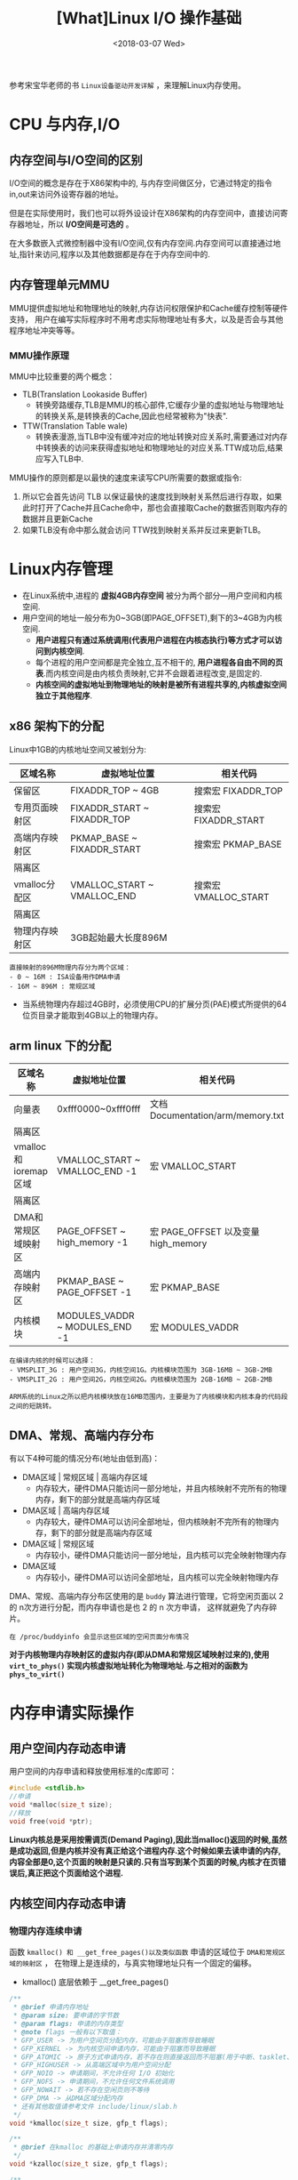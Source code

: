 #+TITLE: [What]Linux I/O 操作基础
#+DATE:  <2018-03-07 Wed> 
#+TAGS: memory
#+LAYOUT: post 
#+CATEGORIES: linux, memory, overview
#+NAME: <linux_memory_overview_usage.org>
#+OPTIONS: ^:nil 
#+OPTIONS: ^:{}

参考宋宝华老师的书 =Linux设备驱动开发详解= ，来理解Linux内存使用。
#+BEGIN_HTML
<!--more-->
#+END_HTML
* CPU 与内存,I/O
** 内存空间与I/O空间的区别
I/O空间的概念是存在于X86架构中的, 与内存空间做区分，它通过特定的指令in,out来访问外设寄存器的地址。

但是在实际使用时，我们也可以将外设设计在X86架构的内存空间中，直接访问寄存器地址，所以 *I/O空间是可选的* 。

在大多数嵌入式微控制器中没有I/O空间,仅有内存空间.内存空间可以直接通过地址,指针来访问,程序以及其他数据都是存在于内存空间中的.
** 内存管理单元MMU
MMU提供虚拟地址和物理地址的映射,内存访问权限保护和Cache缓存控制等硬件支持，
用户在编写实际程序时不用考虑实际物理地址有多大，以及是否会与其他程序地址冲突等等。
*** MMU操作原理
MMU中比较重要的两个概念：
- TLB(Translation Lookaside Buffer)
  + 转换旁路缓存,TLB是MMU的核心部件,它缓存少量的虚拟地址与物理地址的转换关系,是转换表的Cache,因此也经常被称为"快表".
- TTW(Translation Table wale)
  + 转换表漫游,当TLB中没有缓冲对应的地址转换对应关系时,需要通过对内存中转换表的访问来获得虚拟地址和物理地址的对应关系.TTW成功后,结果应写入TLB中.

MMU操作的原则都是以最快的速度来读写CPU所需要的数据或指令:
1. 所以它会首先访问 TLB 以保证最快的速度找到映射关系然后进行存取，如果此时打开了Cache并且Cache命中，那也会直接取Cache的数据否则取内存的数据并且更新Cache
2. 如果TLB没有命中那么就会访问 TTW找到映射关系并反过来更新TLB。
* Linux内存管理
- 在Linux系统中,进程的 *虚拟4GB内存空间* 被分为两个部分---用户空间和内核空间.
- 用户空间的地址一般分布为0~3GB(即PAGE_OFFSET),剩下的3~4GB为内核空间.  
  + *用户进程只有通过系统调用(代表用户进程在内核态执行)等方式才可以访问到内核空间*.
  + 每个进程的用户空间都是完全独立,互不相干的, *用户进程各自由不同的页表*.而内核空间是由内核负责映射,它并不会跟着进程改变,是固定的.
  + *内核空间的虚拟地址到物理地址的映射是被所有进程共享的,内核虚拟空间独立于其他程序*.

** x86 架构下的分配
Linux中1GB的内核地址空间又被划分为:
| 区域名称       | 虚拟地址位置                | 相关代码             |
|----------------+-----------------------------+----------------------|
| 保留区         | FIXADDR_TOP ~ 4GB           | 搜索宏 FIXADDR_TOP   |
| 专用页面映射区 | FIXADDR_START ~ FIXADDR_TOP | 搜索宏 FIXADDR_START |
| 高端内存映射区 | PKMAP_BASE ~ FIXADDR_START  | 搜索宏 PKMAP_BASE    |
| 隔离区         |                             |                      |
| vmalloc分配区  | VMALLOC_START ~ VMALLOC_END | 搜索宏 VMALLOC_START |
| 隔离区         |                             |                      |
| 物理内存映射区 | 3GB起始最大长度896M         |                      |
#+begin_example
直接映射的896M物理内存分为两个区域：
- 0 ~ 16M : ISA设备用作DMA申请
- 16M ~ 896M : 常规区域
#+end_example
- 当系统物理内存超过4GB时，必须使用CPU的扩展分页(PAE)模式所提供的64位页目录才能取到4GB以上的物理内存。
** arm linux 下的分配
| 区域名称             | 虚拟地址位置                   | 相关代码                            |
|----------------------+--------------------------------+-------------------------------------|
| 向量表               | 0xfff0000~0xfff0fff            | 文档 Documentation/arm/memory.txt   |
| 隔离区               |                                |                                     |
| vmalloc和ioremap区域 | VMALLOC_START ~ VMALLOC_END -1 | 宏 VMALLOC_START                    |
| 隔离区               |                                |                                     |
| DMA和常规区域映射区  | PAGE_OFFSET ~ high_memory -1   | 宏 PAGE_OFFSET 以及变量 high_memory |
| 高端内存映射区       | PKMAP_BASE ~ PAGE_OFFSET -1    | 宏 PKMAP_BASE                       |
| 内核模块             | MODULES_VADDR ~ MODULES_END -1 | 宏 MODULES_VADDR                    |

#+begin_example
在编译内核的时候可以选择：
- VMSPLIT_3G : 用户空间3G，内核空间1G。内核模块范围为 3GB-16MB ~ 3GB-2MB
- VMSPLIT_2G : 用户空间2G，内核空间2G。内核模块范围为 2GB-16MB ~ 2GB-2MB

ARM系统的Linux之所以把内核模块放在16MB范围内，主要是为了内核模块和内核本身的代码段之间的短跳转。
#+end_example
** DMA、常规、高端内存分布
有以下4种可能的情况分布(地址由低到高)：
- DMA区域 | 常规区域 | 高端内存区域 
  + 内存较大，硬件DMA只能访问一部分地址，并且内核映射不完所有的物理内存，剩下的部分就是高端内存区域
- DMA区域 | 高端内存区域
  + 内存较大，硬件DMA可以访问全部地址，但内核映射不完所有的物理内存，剩下的部分就是高端内存区域
- DMA区域 | 常规区域
  + 内存较小，硬件DMA只能访问一部分地址，且内核可以完全映射物理内存
- DMA区域
  + 内存较小，硬件DMA可以访问全部地址，且内核可以完全映射物理内存

DMA、常规、高端内存分布区使用的是 =buddy= 算法进行管理，它将空闲页面以 2 的 n次方进行分配，而内存申请也是也 2 的 n 次方申请，
这样就避免了内存碎片。
#+begin_example
在 /proc/buddyinfo 会显示这些区域的空闲页面分布情况
#+end_example

*对于内核物理内存映射区的虚拟内存(即从DMA和常规区域映射过来的),使用 =virt_to_phys()= 实现内核虚拟地址转化为物理地址.与之相对的函数为 =phys_to_virt()=*
* 内存申请实际操作
** 用户空间内存动态申请
用户空间的内存申请和释放使用标准的c库即可：
#+BEGIN_SRC c
#include <stdlib.h>
//申请
void *malloc(size_t size);
//释放
void free(void *ptr);
#+END_SRC

*Linux内核总是采用按需调页(Demand Paging),因此当malloc()返回的时候,虽然是成功返回,但是内核并没有真正给这个进程内存.这个时候如果去读申请的内存,内容全部是0,这个页面的映射是只读的.只有当写到某个页面的时候,内核才在页错误后,真正把这个页面给这个进程.*
** 内核空间内存动态申请
*** 物理内存连续申请
函数 =kmalloc() 和 __get_free_pages()以及类似函数= 申请的区域位于 =DMA和常规区域的映射区= ，
在物理上是连续的，与真实物理地址只有一个固定的偏移。
- kmalloc() 底层依赖于 __get_free_pages()
#+BEGIN_SRC c
/**
 ,* @brief 申请内存地址
 ,* @param size: 要申请的字节数
 ,* @param flags: 申请的内存类型
 ,* @note flags 一般有以下取值：
 ,* GFP_USER -> 为用户空间页分配内存，可能由于阻塞而导致睡眠
 ,* GFP_KERNEL -> 为内核空间申请内存，可能由于阻塞而导致睡眠
 ,* GFP_ATOMIC -> 原子方式申请内存，若不存在则直接返回而不阻塞(用于中断、tasklet、内核定时器等非进程上下文环境中)
 ,* GFP_HIGHUSER -> 从高端区域中为用户空间分配
 ,* GFP_NOIO -> 申请期间，不允许任何 I/O 初始化
 ,* GFP_NOFS -> 申请期间，不允许任何文件系统调用
 ,* GFP_NOWAIT -> 若不存在空闲页则不等待
 ,* GFP_DMA -> 从DMA区域分配内存
 ,* 还有其他取值请参考文件 include/linux/slab.h
 ,*/
void *kmalloc(size_t size, gfp_t flags);

/**
 ,* @brief 在kmalloc 的基础上申请内存并清零内存
 ,*/
void *kzalloc(size_t size, gfp_t flags);

/**
 ,* @brief 释放kmalloc对应申请的内存
 ,*/
void kfree(const void *);

/**
 ,* @brief 内存的申请管理设备，当设备被释放时内存也跟着自动释放
 ,*/
void *devm_kmalloc(struct device *dev, size_t size, gfp_t gfp);
/**
 ,* @brief 在 devm_kmalloc 的基础上申请内存并清零内存
 ,*/
void *devm_kzalloc(struct device *dev, size_t size, gfp_t gfp);
#+END_SRC
*** 物理内存不一定连续申请
函数 =vmalloc()= 申请区域位于 =vmalloc区域= ，在物理上不一定是连续的，与真实物理地址转换关系也不简单。
- vmalloc() 一般只为存在于软件中的(没有对应硬件访问)较大的内存分配
- vmalloc() 效率没有 kmalloc() 高，不适合用来分配小内存
  + 在申请时会内存映射并修改页表
- vmalloc() *不能用在原子上下文中* ，因为它内存实现使用了标志为 =GFP_KERNEL= 的 kmalloc，可能会导致睡眠
#+BEGIN_SRC c
void *vmalloc(unsigned long size);
void vfree(const void *addr);
#+END_SRC
*** slab机制提高少量字节申请效率
slab机制使得内核中的小对象在前后两次被使用时分配在同一块内存或同一类内存空间且保留了基本的数据结构，大大提高分配效率。
- kmalloc() 就是使用 slab 机制实现的
- 使用 slab机制申请的内存与物理内存之间也是简单的线性偏移关系
- 查看 =/proc/slabinfo= 可以得到当前 slab 分配和使用情况
#+BEGIN_SRC c
/**
 ,* @brief 创建一个slab缓存，保留任意数据且全部大小相同的后备缓存
 ,* @param name: 缓存名称，最终会映射在 /proc/slabinfo 中
 ,* @param size: 每个数据结构的大小
 ,* @param aligh: 数据的对齐方式
 ,* @param flags: 申请标记：
 ,* - SLAB_POISON
 ,* - SLAB_RED_ZONE : 
 ,* - SLAB_HWCACHE_ALIGH : 每个数据对象被对齐到一个缓存行
 ,* @param ctor: 对象的构造函数
 ,*/
struct kmem_cache *kmem_cache_create(const char *name, size_t size,
                                     size_t align, unsigned long flags,
                                     void (*ctor)(void *));

void *kmem_cache_alloc(struct kmem_cache *cache, gfp_t flags);
void kmem_cache_free(struct kmem_cache *cache,void *objp);

/**
 ,* @brief 释放 slab 缓存
 ,*/
void kmem_cache_destroy(struct kmem_cache *s);
#+END_SRC

使用例子：
#+BEGIN_SRC c
static kmem_cache_t *xxx_cachep;

//! 申请slab缓存池
xxx_cachep = kmem_cache_create("xxx", sizeof(struct xxx), 0, SLAB_HWCACHE_ALIGH | SLAB_PANIC,
                               NULL);
//! 分配对象内存
struct xxx *ctx;
ctx = kmem_cache_alloc(xxx_cachep, GFP_KERNEL);
//! 使用对象内存

//! 释放对象内存
kmem_cache_free(xxx_cachep, ctx);

//! 释放slab缓存池
kmem_cache_destroy(xxx_cachep);
#+END_SRC

内存池技术也是用于分配大量小对象的后备缓存技术。
#+BEGIN_SRC c
mempool_t *mempool_create(int min_nr, mempool_alloc_t *alloc_fn,
                          mempool_free_t *free_fn, void *pool_data);

void *mempool_alloc(mempool_t *pool, gfp_t gfp_mask);
void mempool_free(void *element, mempool_t *pool);

void mempool_destroy(mempool_t *pool);
#+END_SRC
* 设备 I/O 端口和 I/O 内存的访问
设备通常会提供一组寄存器来控制设备,读写设备和获取设备状态,这些寄存器可能位于 I/O 空间中,也可能位于内存空间中.
- 当位于I/O 空间时,通常被称为 *I/O端口*;
- 当位于内存空间时,对应的内存空间被称为 *I/O内存*.
- 在使用I/O区域时,需要 *申请该区域* ,以表明驱动要访问这片区域.
** I/O 端口
I/O 端口的具体操作流程为：
1. 申请I/O端口资源
2. 使用读写函数操作I/O端口
3. 释放I/O端口资源
*** 申请与释放
#+BEGIN_SRC c
//! 向内核申请 n 个端口,这些端口从 start开始,name 参数为设备的名称
//! 获得的地址为结构体类型 struct resource
#define request_region(start,n,name) __request_region(&ioport_resource,(start),(n),(name),0)
//! 释放端口
#define release_region(start,n) __release_region(&ioport_resource, (start), (n))
//! 设备资源释放后自动释放端口资源
#define devm_request_region(dev,start,n,name) __devm_request_region(dev,&ioport_resource,(start),(n),(name))
#+END_SRC
*** 读写操作
#+BEGIN_SRC c
//!读写一字节端口
unsigned inb(unsigned port);
void outb(unsigned char byte, unsigned port);
//!读写16位端口
unsigned inw(unsigned port);
void outw(unsigned short word, unsigned port);
//!读写32位端口
unsigned inl(unsigned port);
void outl(unsigned longword, unsigned port);
//!读写一串字节
void insb(unsigned port, void *addr, unsigned long count);
void outsb(unsigned port, void *addr, unsigned long count);
//!读写一串16位
void insw(unsigned port, void *addr, unsigned long count);
void outsw(unsigned port, void *addr, unsigned long count);
//!读写一串32位
void insl(unsigned port, void *addr, unsigned long count);
void outsl(unsigned port, void *addr, unsigned long count);
#+END_SRC
** I/O 内存
I/O内存的操作流程为：
1. 申请I/O内存资源
2. 将资源地址映射到内核虚拟空间
3. 使用读写函数操作
4. 释放I/O内存资源
*** 申请与释放
#+BEGIN_SRC c
//! 申请以start为开始的,n字节的I/O内存区域，名字为name
//! 获得的地址为结构体类型 struct resource
#define request_mem_region(start,n,name) __request_region(&iomem_resource, (start),(n),(name),0)
//! 释放申请的内存
#define release_mem_region(start,n) __release_region(&iomem_resource, (start),(n))

//! 设备资源释放后自动释放端口资源
#define devm_request_mem_region(dev,start,n,name) __devm_request_region(dev,&iomem_resource,(start),(n),(name))
#+END_SRC
*** 映射
#+BEGIN_SRC c
/**
 ,* @brief 从物理地址 offset处映射size字节内存到内核虚拟内存
 ,* @note ioremap() 与 vmalloc() 类似，也需要新建页表，但不进行内存分配行为。
 ,* 所映射的虚拟地址区为 vmalloc 映射区
 ,*/
void __iomem *ioremap(phys_addr_t offset, size_t size);
//! 取消映射关系
void iounmap(void __iomem *addr);
//! 当设备资源释放后自动取消映射关系
void __iomem *devm_ioremap(struct device *dev, resource_size_t offset, resource_size_t size);
#+END_SRC
*** 读写操作函数
#+BEGIN_SRC c
/**
 ,* @brief 分别读写 8,16,32,64 位
 ,*/
u8  readb(const volatile void _iomem *addr);
u16 readw(const volatile void _iomem *addr);
u32 readl(const volatile void _iomem *addr);
u64 readq(const volatile void _iomem *addr);

void writeb(u8  value, volatile void __iomem *addr);
void writew(u16 value, volatile void __iomem *addr);
void writel(u32 value, volatile void __iomem *addr);
void writeq(u64 value, volatile void __iomem *addr);
#+END_SRC
** 将设备地址映射到用户空间
驱动可以通过mmap()函数来给用户空间提供设备的虚拟地址，以达到间接访问的目的。

mmap()实现这样一个映射的过程：将用户空间的一段内存与设备内存关联，当用户访问用户空间的这段地址范围时，
实际上会转化为对设备的访问。
#+begin_example
一般这样做的目的并不是为了用户空间来直接控制寄存器，因为这就破坏了分层的原则。

一般就用于将内核空间申请的内存映射到用户空间，这样用户可以直接高效的参与内存读写，避免再进行一次数据搬移。
比如：用户空间直接读写DMA收发的数据。
#+end_example
*** 内存映射与VMA
#+BEGIN_SRC c
//! 内核 file_operatoins 中的 mmap()
int (*mmap)(struct file *, struct vm_area_struct *);

//! 用户空间的 mmap()

/**
 ,* @brief 从内核空间映射一段内存到用户空间
 ,* @param addr : 映射到用户空间以 addr 为起始，为NULL则自动分配
 ,* @param length: 映射的字节数
 ,* @param prot: 内存访问权限
 ,* - PROT_NONE : 不可访问
 ,* - PROT_EXEC : 可以执行
 ,* - PROT_READ : 可读
 ,* - PROT_WRITE: 可写
 ,* @param flags : 内存状态
 ,* - MAP_SHARED : 可被进程共享
 ,* - MAP_PRIVATE: 非共享
 ,* @param fd: 打开的文件索引
 ,* @param offset: 从内核的 offset 偏移处开始映射
 ,* @return 申请的地址
 ,*/
void *mmap(void *addr, size_t length, int prot, int flags, int fd, off_t offset);

/**
 ,* @brief 取消映射
 ,*/
int munmap(void *addr, size_t length);
#+END_SRC
当用户调用 mmap()的时候,内核会进行如下处理.
1. 在进程的虚拟空间查找一块 VMA
2. 将这块VMA进行映射
3. 如果设备驱动程序或者文件系统的file_operations定义了mmap()操作,则调用它
4. 将这个VMA插入进程的VMA链表中

驱动中的mmap()的实现机制是建立页表,并填充VMA结构体中 =vm_operations_struct= 指针.
#+BEGIN_SRC C
//! 用于描述一个虚拟内存区域
struct vm_area_struct
{
        /*The first cache line has the info for VMA tree walking.*/
        unsigned long vm_start;/*Our start address within vm_mm.*/
        unsigned long vm_end;/*The first byte after our end address within vm_mm*/
        /* lnked list of VM areas per task, sorted by address*/
        struct vm_area_struct *vm_next,*vm_prev;
        struct rb_node vm_rb;
        ...
};
#+END_SRC
VMA结构体描述的虚拟地址介于 vm_start 和 vm_end之间,其 vm_ops 成员指向这个VMA的操作集, 针对VMA的操作都被包含在 vm_operations_struct 结构体中.

操作范例:
#+BEGIN_SRC C
static int xxx_mmap(stuct file *filp, struct vm_area_struct *vma)
{
// 创建页表项
        if(remap_pfn_range(vma, vma->vm_start, vm->vm_pgoff, vma->vm_end -
                           vma->vm_start, vma->vm_page_prot))
                return -EAGAIN;
        vma->vm_ops = &xxx_remap_vm_ops;
        xxx_vma_open(vma);
        return 0;
}

// 在用户空间使用 mmap()的时候被用到
static void xxx_vma_open(struct vm_area_struct *vma)
{
        ...
        printk(KERN_NOTICE "xxx VMA open, virt %lx, phys %lx\n", vma->vm_start, vma->vm_pgoff << PAGE_SHIFT);
}
// 在用户空间使用 munmap()的时候被用到
static void xxx_vma_close(struct vm_area_struct *vma)
{
        ...
        printk(KERN_NOTICE "xxx VMA close.\n");
}
static struct vm_operations_struct xxx_remap_vm_ops =
{
        .open = xxx_vma_open,
        .close = xxx_vma_close,
        ...
};
#+END_SRC
*** fault() 函数
fault() 函数可以为设备提供更加灵活的内存映射途径。
当访问的页不在内存时，fault()会被内核自动调用。

当发生缺页时，流程为：
1. 找到缺页的虚拟地址所在的VMA
2. 如果必要分配中间页目录表和页表
3. 如果页表项对应的物理页面不存在，则调用 fault() 函数，它返回物理页面的页描述符
4. 将物理页面地址填充到页表中
* I/O内存静态映射
在将linux移植到目标电路板的过程中,有的会建立外设I/O内存物理地址到虚拟地址的静态映射,这个映射通过在与电路板对应的 map_desc 结构体数组中添加新的成员完成.
#+BEGIN_SRC C
struct map_desc{
        unsigned long virtual;  //虚拟地址
        unsigned long pfn;     //__phys_to_pfn(phy_addr)
        unsigned long length;  //内存大小
        unsigned int type;     //内存类型
};
#+END_SRC
* DMA内存
** DMA与Cache一致性
在DMA不工作的情况下或者DMA与Cache相对应的主存没有重叠区, 那么Cache 与主存中的数据具有一致性特点.二者并不会起冲突.

*当DMA与Cache相对应的主存有重叠区时,当DMA更新了重叠区的内容,而Cache并没有对应的更新.此时CPU仍然使用的是陈旧的cache的数据,就会发生Cache与内存之间数据"不一致性"的错误!*
在发生Cache与内存不一致性错误后,驱动将无法正常运行.

Cache的不一致问题并不是只发生在DMA的情况下,实际上,它还存在于Cache使能和关闭的时刻.例如,对于带MMU功能的ARM处理器,在开启 *MMU之前需要先置Cache无效,否则在开启MMU之后,Cache里面有可能保存的还是之前的物理地址,这也会造成不一致性的错误!*.
** Linux 下的DMA编程(*DMA只是一种外设与内存的交互方式*)
内存中用于外设交互数据的一块区域称为 DMA 缓冲区, *在设备不支持scatter/gather操作的情况下,DMA缓冲区在物理上必须上连续的.*
*** DMA区域
对于大多数现代嵌入式处理器而言,DMA操作可以在整个常规内存区域进行,因此DMA区域就直接覆盖了常规内存.
*** 虚拟地址,物理地址,总线地址
- 总线地址： 基于DMA硬件使用的是总线地址而不是物理地址，是从设备角度上看到的内存地址
- 物理地址：是从CPU MMU 控制器外围角度上看到的内存地址
- 虚拟地址：CPU看到的是MMU反映给它的地址
*** DMA地址掩码
设备不一定能在所有的内存地址上执行DMA操作,在这种情况下需要设置DMA能够操作的地址总线宽度.
#+BEGIN_SRC c
int dma_set_mask(struct device *dev, u64 mask)
#+END_SRC
如果DMA只能操作24位地址,那么就应该调用 =dma_set_mask(dev,0xffffff)=
*** 一致性DMA缓冲区
为了能够避免 *DMA与Cache一致性问题*,使用如下函数分配一个DMA一致性的内存区域:
#+BEGIN_SRC C
/*
  申请一致性DMA缓冲区
 ,*/
//返回申请到的DMA缓冲区的虚拟地址
//handle 代表总线地址
void *dma_alloc_coherent(struct device *dev, size_t size, dma_addr_t *handle, gfp_t gfp);

//释放申请的内存
void dma_free_coherent(struct device *dev,size_t size, void *cpu_addr, dma_addr_t handle);

/*
  分配一个写合并(writecombining)的DMA缓冲区
 ,*/
void *dma_alloc_writecombine(struct device *dev, size_t size, dma_addr_t *handle, gfp_t gfp);

//释放
void dma_free_writecombine(struct device *dev,size_t size, void *cpu_addr, dma_addr_t handle);

/*
  PCI设备申请缓冲区
,*/
void *pci_alloc_consistent(struct pci_dev *pdev, size_t size, dma_addr_t *dma_addrp);

//释放
void pci_free_consisten(struct pci_dev *pdev, size_t size, void *cpu_addr, dma_addr_t dma_addr);

#+END_SRC
*注意*:
=dma_alloc_xxx()= 函数虽然是以 dma_alloc_开头, *但是其申请的区域不一定在DMA区域里面*.以32位ARM处理器为例,当conherent_dma_mask小于0xffffffff时,才会设置GFP_DMA标记,并从DMA区域去申请内存.
*** 流式DMA映射
在许多情况下缓冲区来自内核的较上层，上层很可能以普通的 kmalloc() 等方申请内存，这时就需要使用流式DMA。

流式DMA操作在本质上大多就是进行关闭Cache操作，以解决一致性问题。

操作步骤为：
1. 进行流式DMA映射
2. 执行DMA操作
3. 取消映射

